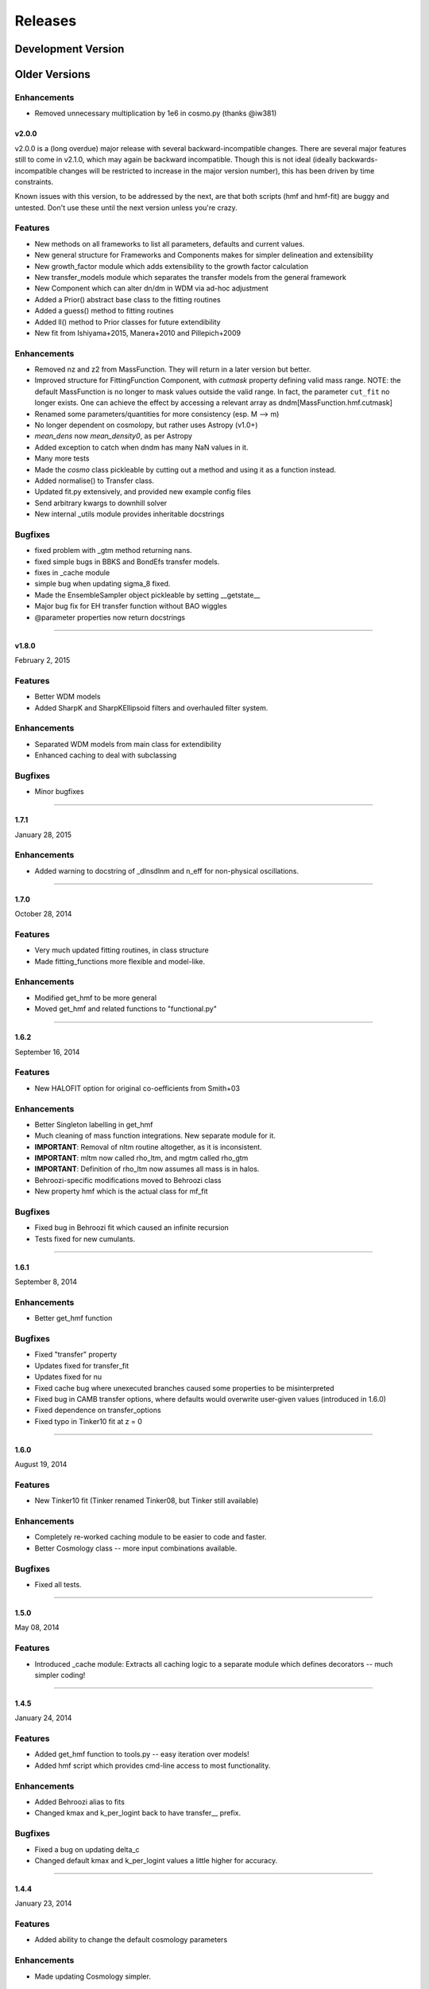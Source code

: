 Releases
========

Development Version
~~~~~~~~~~~~~~~~~~~

Older Versions
~~~~~~~~~~~~~~
Enhancements
++++++++++++
- Removed unnecessary multiplication by 1e6 in cosmo.py (thanks @iw381)

v2.0.0
------
v2.0.0 is a (long overdue) major release with several backward-incompatible changes.
There are several major features still to
come in v2.1.0, which may again be backward incompatible. Though this is not ideal (ideally
backwards-incompatible changes will be restricted to increase in the major version number),
this has been driven by time constraints.

Known issues with this version, to be addressed by the next, are that both scripts (hmf and hmf-fit)
are buggy and untested. Don't use these until the next version unless you're crazy.

Features
++++++++
- New methods on all frameworks to list all parameters, defaults and current values.
- New general structure for Frameworks and Components makes for simpler delineation and extensibility
- New growth_factor module which adds extensibility to the growth factor calculation
- New transfer_models module which separates the transfer models from the general framework
- New Component which can alter dn/dm in WDM via ad-hoc adjustment
- Added a Prior() abstract base class to the fitting routines
- Added a guess() method to fitting routines
- Added ll() method to Prior classes for future extendibility
- New fit from Ishiyama+2015, Manera+2010 and Pillepich+2009

Enhancements
++++++++++++
- Removed nz and z2 from MassFunction. They will return in a later version but better.
- Improved structure for FittingFunction Component, with `cutmask` property defining valid mass range. NOTE: the default
  MassFunction is no longer to mask values outside the valid range. In fact, the parameter ``cut_fit`` no longer exists.
  One can achieve the effect by accessing a relevant array as dndm[MassFunction.hmf.cutmask]
- Renamed some parameters/quantities for more consistency (esp. M --> m)
- No longer dependent on cosmolopy, but rather uses Astropy (v1.0+)
- `mean_dens` now `mean_density0`, as per Astropy
- Added exception to catch when dndm has many NaN values in it.
- Many more tests
- Made the `cosmo` class pickleable by cutting out a method and using it as a function instead.
- Added normalise() to Transfer class.
- Updated fit.py extensively, and provided new example config files
- Send arbitrary kwargs to downhill solver
- New internal _utils module provides inheritable docstrings

Bugfixes
++++++++
- fixed problem with _gtm method returning nans.
- fixed simple bugs in BBKS and BondEfs transfer models.
- fixes in _cache module
- simple bug when updating sigma_8 fixed.
- Made the EnsembleSampler object pickleable by setting __getstate__
- Major bug fix for EH transfer function without BAO wiggles
- @parameter properties now return docstrings

----------------------


v1.8.0
------
February 2, 2015

Features
++++++++
- Better WDM models
- Added SharpK and SharpKEllipsoid filters and overhauled filter system.


Enhancements
++++++++++++
- Separated WDM models from main class for extendibility
- Enhanced caching to deal with subclassing

Bugfixes
++++++++
- Minor bugfixes

----------------------

1.7.1
-----
January 28, 2015

Enhancements
++++++++++++
- Added warning to docstring of _dlnsdlnm and n_eff for non-physical
  oscillations.

----------------------

1.7.0
-----
October 28, 2014

Features
++++++++
- Very much updated fitting routines, in class structure
- Made fitting_functions more flexible and model-like.

Enhancements
++++++++++++
- Modified get_hmf to be more general
- Moved get_hmf and related functions to "functional.py"

----------------------


1.6.2
-----
September 16, 2014

Features
++++++++
- New HALOFIT option for original co-oefficients from Smith+03

Enhancements
++++++++++++
- Better Singleton labelling in get_hmf
- Much cleaning of mass function integrations. New separate module for it.
- **IMPORTANT**: Removal of nltm routine altogether, as it is inconsistent.
- **IMPORTANT**: mltm now called rho_ltm, and mgtm called rho_gtm
- **IMPORTANT**: Definition of rho_ltm now assumes all mass is in halos.
- Behroozi-specific modifications moved to Behroozi class
- New property hmf which is the actual class for mf_fit

Bugfixes
++++++++
- Fixed bug in Behroozi fit which caused an infinite recursion
- Tests fixed for new cumulants.


----------------------

1.6.1
-----
September 8, 2014

Enhancements
++++++++++++
- Better get_hmf function

Bugfixes
++++++++
- Fixed "transfer" property
- Updates fixed for transfer_fit
- Updates fixed for nu
- Fixed cache bug where unexecuted branches caused some properties to be misinterpreted
- Fixed bug in CAMB transfer options, where defaults would overwrite user-given values (introduced in 1.6.0)
- Fixed dependence on transfer_options
- Fixed typo in Tinker10 fit at z = 0

----------------------

1.6.0
-----
August 19, 2014

Features
++++++++
- New Tinker10 fit (Tinker renamed Tinker08, but Tinker still available)

Enhancements
++++++++++++
- Completely re-worked caching module to be easier to code and faster.
- Better Cosmology class -- more input combinations available.

Bugfixes
++++++++
- Fixed all tests.


----------------------

1.5.0
-----
May 08, 2014

Features
++++++++
- Introduced _cache module: Extracts all caching logic to a
  separate module which defines decorators -- much simpler coding!

----------------------

1.4.5
-----
January 24, 2014

Features
++++++++
- Added get_hmf function to tools.py -- easy iteration over models!
- Added hmf script which provides cmd-line access to most functionality.

Enhancements
++++++++++++
- Added Behroozi alias to fits
- Changed kmax and k_per_logint back to have transfer__ prefix.

Bugfixes
++++++++
- Fixed a bug on updating delta_c
- Changed default kmax and k_per_logint values a little higher for accuracy.


----------------------


1.4.4
-----
January 23, 2014

Features
++++++++
- Added ability to change the default cosmology parameters

Enhancements
++++++++++++
- Made updating Cosmology simpler.

Bugfixes
++++++++
- Fixed a bug in the Tinker function (log was meant to be log10):
  - thanks to Sebastian Bocquet for pointing this out!
- Fixed a bug in updating n and sigma_8 on their own (introduced in 1.4.0)
- Fixed a bug when using a file for the transfer function.

----------------------

1.4.3
-----
January 10, 2014

Bugfixes
++++++++
- Changed license in setup

----------------------

1.4.2
-----
January 10, 2014

Enhancements
++++++++++++
- Mocked imports of cosmolopy for setup
- Cleaner imports of cosmolopy

----------------------

1.4.1
-----
January 10,2014

Enhancements
++++++++++++
- Updated setup requirements and fixed a few tests

----------------------

1.4.0
-----
January 10, 2014

Enhancements
++++++++++++
- Upgraded API once more:
  - Now Perturbations --> MassFunction
- Added transfer.py which handles all k-based quantities
- Upgraded docs significantly.

----------------------

1.3.1
-----
January 06, 2014

Bugfixes
++++++++
- Fixed bug in transfer read-in introduced in 1.3.0

----------------------

1.3.0
-----
January 03, 2014

Enhancements
++++++++++++
- A few more documentation updates (especially tools.py)
- Removed new_k_bounds function from tools.py
- Added `w` parameter to cosmolopy dictionary in `cosmo.py`
- Changed cosmography significantly to use cosmolopy in general
- Generally tidied up some of the update mechanisms.
- **API CHANGE**: cosmography.py no longer exists -- I've chosen to utilise
  cosmolopy more heavily here.
- Added Travis CI usage

Bugfixes
++++++++
- Fixed a pretty bad bug where updating h/H0 would crash the program if
  only one of omegab/omegac was updated alongside it
- Fixed a compatibility issue with older versions of numpy in cumulative
  functions

----------------------

1.2.2
-----
December 10, 2013

Bugfixes
++++++++
- Bug in "EH" transfer function call

----------------------

1.2.1
-----
December 6, 2013

Bugfixes
++++++++
- Small bugfixes to update() method

----------------------

1.2.0
-----
December 5, 2013

Features
++++++++
- Addition of cosmo module, which deals with the cosmological parameters in a cleaner way

Enhancements
++++++++++++
- Major documentation overhaul -- most docstrings are now in Sphinx/numpydoc format
- Some tidying up of several functions.

----------------------

1.1.10
------
October 29, 2013

Enhancement
+++++++++++
- Better updating -- checks if update value is actually different.
- Now performs a check to see if mass range is inside fit range.

Bugfixes
++++++++
- Fixed bug in mltm property

----------------------

1.1.9
-----
October 4, 2013

Bugfixes
++++++++
- Fixed some issues with n(<m) and M(<m) causing them to give NaN's

----------------------

1.1.85
------
October 2, 2013

Enhancements
++++++++++++
- The normalization of the power spectrum now saved as an attribute

----------------------

1.1.8
-----
September 19, 2013

Bugfixes
++++++++
- Fixed small bug in SMT function which made it crash

----------------------

1.1.7
-----
September 19, 2013

Enhancements
++++++++++++
- Updated "ST" fit to "SMT" fit to avoid confusion. "ST" is still available for now.
- Now uses trapezoid rule for integration as it is faster.

----------------------

1.1.6
-----
September 05, 2013

Enhancements
++++++++++++
- Included an option to use delta_halo as compared to critical rather than mean density (thanks to A. Vikhlinin and anonymous referree)

Bugfixes
++++++++
- Couple of bugfixes for fitting_functions.py
- Fixed mass range of Tinker (thanks to J. Tinker and anonymous referee for this)

----------------------

1.1.5
-----
September 03, 2013

Enhancements
++++++++++++
-Added a whole suite of tests against genmf that actually work

Bugfixes
++++++++
- Fixed bug in mgtm (thanks to J. Mirocha)
- Fixed an embarrassing error in Reed07 fitting function
- Fixed a bug in which dndlnm and its dependents (ngtm, etc..) were calculated wrong
  if dndlog10m was called first.
- Fixed error in which for some choices of M, the whole extension in ngtm would be NAN and give error

----------------------

1.1.4
-----
August 27, 2013

Features
++++++++
- Added ability to change resolution in CAMB from hmf interface
  (This requires a re-install of pycamb to the newest version on the fork)

----------------------

1.1.3
-----
August 7, 2013

Features
++++++++
- Added Behroozi Fit (thanks to P. Behroozi)

----------------------

1.1.2
-----
July 02, 2013

Features
++++++++
- Ability to calculate fitting functions to whatever mass you want (BEWARE!!)

----------------------

1.1.1
-----
July 02, 2013

Features
++++++++
- Added Eisenstein-Hu fit to the transfer function

Enhancements
++++++++++++
- Improved docstring for Perturbations class

Bugfixes
++++++++
- Corrections to Watson fitting function from latest update on arXiv (thanks to W. Watson)
- **IMPORTANT**:  Fixed units for k and transfer function (Thanks to A. Knebe)

----------------------

1.1.0
-----
June 27, 2013

Enhancements
++++++++++++
- Massive overhaul of structure: Now dependencies are tracked throughout the program, making updates even faster

----------------------

1.0.10
------
June 24, 2013

Enhancements
++++++++++++
- Added dependence on Delta_vir to Tinker

----------------------

1.0.9
-----
June 19, 2013

Bugfixes
++++++++
- Fixed an error with an extra ln(10) in the mass function (quoted as dn/dlnM but actually outputting dn/dlog10M)

----------------------

1.0.8
-----
June 19, 2013

Enhancements
++++++++++++
- Took out log10 from cumulative mass functions
- Better cumulative mass function logic

----------------------

1.0.6
-----
June 19, 2013

Bugfixes
++++++++
- Fixed cumulative mass functions (extra factor of M was in there)

----------------------

1.0.4
-----
June 6, 2013

Features
++++++++
- Added Bhattacharya fitting function

Bugfixes
++++++++
- Fixed concatenation of list and dict issue

----------------------

1.0.2
-----
May 21, 2013

Bugfixes
++++++++
- Fixed some warnings for non-updated variables passed to update()

----------------------

1.0.1
-----
May 20, 2013

Enhancements
++++++++++++
- Added better warnings for non-updated variables passed to update()
- Made default cosmology WMAP7

----------------------

0.9.99
------
May 10, 2013

Enhancements
++++++++++++
- Added warning for k*R limits

Bugfixes
++++++++
- Couple of minor bugfixes
- **Important** Angulo fitting function corrected (arXiv version had a typo).

----------------------

0.9.97
------
April 15, 2013

Bugfixes
++++++++
- Urgent Bugfix for updating cosmology (for transfer functions)

----------------------

0.9.96
------
April 11, 2013

----------------------

Bugfixes
++++++++
- Few bugfixes

----------------------

0.9.95
------
April 09, 2013

Features
++++++++
- Added cascading variable changes for optimization
- Added the README
- Added update() function to simply change parameters using cascading approach

----------------------

0.9.9
-----
April 08, 2013

Features
++++++++
- First version in its own package
- Added pycamb integration

Enhancements
++++++++++++
- Removed fitting function from being a class variable
- Removed overdensity form being a class variable

----------------------

0.9.7
-----
March 18, 2013

Enhancements
++++++++++++
- Modified set_z() so it only does calculations necessary when z changes
- Made calculation of dlnsdlnM in init since it is same for all z
- Removed mean density redshift dependence

----------------------

0.9.5
-----
March 10, 2013

Features
++++++++
- The class has been in the works for almost a year now, but it currently
  will calculate a mass function based on any of several fitting functions.